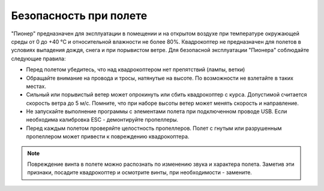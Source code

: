 Безопасность при полете
==============================

"Пионер" предназначен для эксплуатации в помещении и на открытом воздухе при температуре окружающей среды от 0 до +40 °С и относительной влажности не более 80%. Квадрокоптер не предназначен для полетов в условиях выпадения дождя, снега и при порывистом ветре. Для безопасной эксплуатации "Пионера" соблюдайте следующие правила:

* Перед полетом убедитесь, что над квадрокоптером нет препятствий (лампы, ветки)
* Обращайте внимание на провода и тросы, натянутые на высоте. По возможности не взлетайте в таких местах.
* Сильный или порывистый ветер может опрокинуть или сбить квадрокоптер с курса. Допустимой считается скорость ветра до 5 м/с. Помните, что при наборе высоты ветер может менять скорость и направление.
* Не запускайте выполнение программы с элементами полета при подключенном проводе USB. Если необходима калибровка ESC - демонтируйте пропеллеры.
* Перед каждым полетом проверяйте целостность пропеллеров. Полет с гнутым или разрушенным пропеллером может привести к повреждению квадрокоптера.

.. note::
	Повреждение винта в полете можно распознать по изменению звука и характера полета. Заметив эти признаки, посадите квадрокоптер и осмотрите винты, при необходимости - замените.



